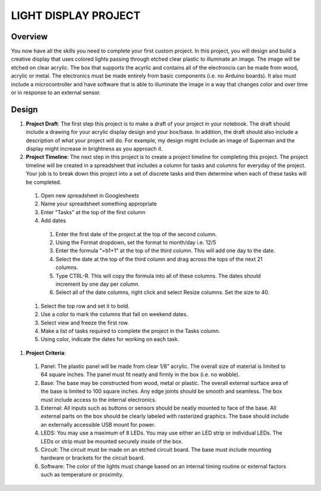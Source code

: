 LIGHT DISPLAY PROJECT
====================

Overview
--------

You now have all the skills you need to complete your first custom project. In this project, you will design and build a creative display that uses colored lights passing through etched clear plastic to illuminate an image. The image will be etched on clear acrylic. The box that supports the acyrlic and contains all of the electroncis can be made from wood, acrylic or metal. The electronics must be made entirely from basic components (i.e. no Arduino boards). It also must include a microcontroller and have software that is able to illuminate the image in a way that changes color and over time or in response to an external sensor. 

Design
------------

#. **Project Draft**: The first step this project is to make a draft of your project in your notebook. The draft should include a drawing for your acrylic display design and your box/base. In addition, the draft should also include a description of what your project will do. For example, my design might include an image of Superman and the display might increase in brightness as you approach it.

#. **Project Timeline**: The next step in this project is to create a project timeline for completing this project. The project timeline will be created in a spreadsheet that includes a column for tasks and columns for everyday of the project. Your job is to break down this project into a set of discrete tasks and then determine when each of these tasks will be completed. 
  
  #. Open new spreadsheet in Googlesheets
  #. Name your spreadsheet something appropriate
  #. Enter "Tasks" at the top of the first column
  #. Add dates
    #. Enter the first date of the project at the top of the second column.
    #. Using the Format dropdown, set the format to month/day i.e. 12/5
    #. Enter the formula "=b1+1" at the top of the third column. This will add one day to the date.
    #. Select the date at the top of the third column and drag across the tops of the next 21 columns.
    #. Type CTRL-R. This will copy the formula into all of these columns. The dates should increment by one day per column.
    #. Select all of the date columns, right click and select Resize columns. Set the size to 40.
  #. Select the top row and set it to bold.
  #. Use a color to mark the columns that fall on weekend dates.
  #. Select view and freeze the first row.
  #. Make a list of tasks required to complete the project in the Tasks column.
  #. Using color, indicate the dates for working on each task.
  
#. **Project Criteria**: 

  #. Panel: The plastic panel will be made from clear 1/8” acrylic. The overall size of material is limited to 64 square inches. The panel must fit neatly and firmly in the box (i.e. no wobble).
  
  #. Base: The base may be constructed from wood, metal or plastic. The overall external surface area of the base is limited to 100 square inches. Any edge joints should be smooth and seamless. The box must include access to the internal electronics.
  
  #. External: All inputs such as buttons or sensors should be neatly mounted to face of the base. All external parts on the box should be clearly labeled with rasterized graphics. The base should include an externally accessible USB mount for power.

  #. LEDS: You may use a maximum of 8 LEDs. You may use either an LED strip or individual LEDs. The LEDs or strip must be mounted securely inside of the box.

  #. Circuit: The circuit must be made on an etched circuit board. The base must include mounting hardware or brackets for the circuit board. 

  #. Software: The color of the lights must change based on an internal timing routine or external factors such as temperature or proximity.




